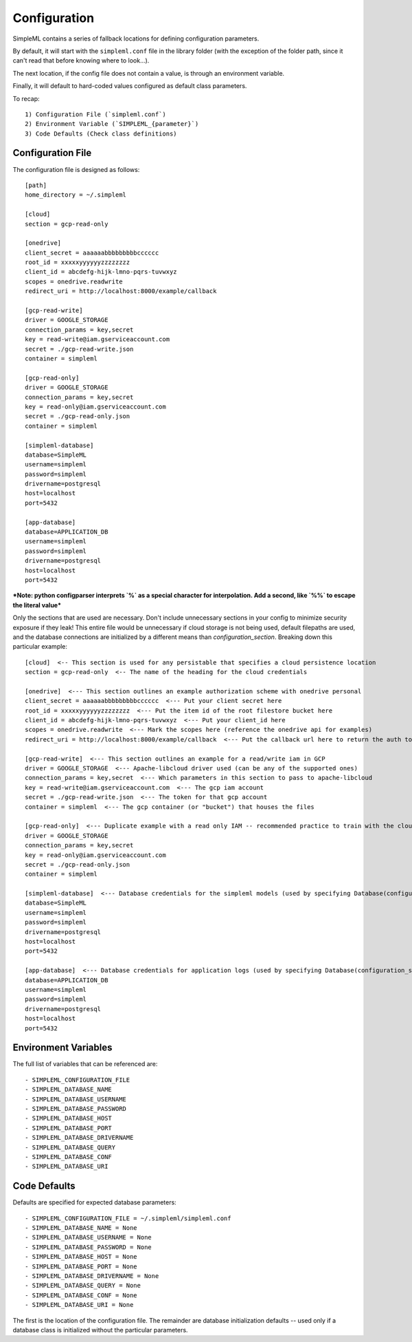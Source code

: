 Configuration
=============

SimpleML contains a series of fallback locations for defining configuration
parameters.

By default, it will start with the ``simpleml.conf`` file in the
library folder (with the exception of the folder path, since it can't read that
before knowing where to look...).

The next location, if the config file does not
contain a value, is through an environment variable.

Finally, it will default
to hard-coded values configured as default class parameters.

To recap::

    1) Configuration File (`simpleml.conf`)
    2) Environment Variable (`SIMPLEML_{parameter}`)
    3) Code Defaults (Check class definitions)


Configuration File
------------------
The configuration file is designed as follows::

    [path]
    home_directory = ~/.simpleml

    [cloud]
    section = gcp-read-only

    [onedrive]
    client_secret = aaaaaabbbbbbbbbcccccc
    root_id = xxxxxyyyyyyzzzzzzzz
    client_id = abcdefg-hijk-lmno-pqrs-tuvwxyz
    scopes = onedrive.readwrite
    redirect_uri = http://localhost:8000/example/callback

    [gcp-read-write]
    driver = GOOGLE_STORAGE
    connection_params = key,secret
    key = read-write@iam.gserviceaccount.com
    secret = ./gcp-read-write.json
    container = simpleml

    [gcp-read-only]
    driver = GOOGLE_STORAGE
    connection_params = key,secret
    key = read-only@iam.gserviceaccount.com
    secret = ./gcp-read-only.json
    container = simpleml

    [simpleml-database]
    database=SimpleML
    username=simpleml
    password=simpleml
    drivername=postgresql
    host=localhost
    port=5432

    [app-database]
    database=APPLICATION_DB
    username=simpleml
    password=simpleml
    drivername=postgresql
    host=localhost
    port=5432


***Note: python configparser interprets `%` as a special character for interpolation.
Add a second, like `%%` to escape the literal value***


Only the sections that are used are necessary. Don't include unnecessary sections in your
config to minimize security exposure if they leak! This entire file would be unnecessary if
cloud storage is not being used, default filepaths are used, and the database connections are initialized by a different
means than `configuration_section`. Breaking down this particular example::

    [cloud]  <-- This section is used for any persistable that specifies a cloud persistence location
    section = gcp-read-only  <-- The name of the heading for the cloud credentials

    [onedrive]  <--- This section outlines an example authorization scheme with onedrive personal
    client_secret = aaaaaabbbbbbbbbcccccc  <--- Put your client secret here
    root_id = xxxxxyyyyyyzzzzzzzz  <--- Put the item id of the root filestore bucket here
    client_id = abcdefg-hijk-lmno-pqrs-tuvwxyz  <--- Put your client_id here
    scopes = onedrive.readwrite  <--- Mark the scopes here (reference the onedrive api for examples)
    redirect_uri = http://localhost:8000/example/callback  <--- Put the callback url here to return the auth token

    [gcp-read-write]  <--- This section outlines an example for a read/write iam in GCP
    driver = GOOGLE_STORAGE  <--- Apache-libcloud driver used (can be any of the supported ones)
    connection_params = key,secret  <--- Which parameters in this section to pass to apache-libcloud
    key = read-write@iam.gserviceaccount.com  <--- The gcp iam account
    secret = ./gcp-read-write.json  <--- The token for that gcp account
    container = simpleml  <--- The gcp container (or "bucket") that houses the files

    [gcp-read-only]  <--- Duplicate example with a read only IAM -- recommended practice to train with the cloud section = gcp-read-write and deploy in production with read only access
    driver = GOOGLE_STORAGE
    connection_params = key,secret
    key = read-only@iam.gserviceaccount.com
    secret = ./gcp-read-only.json
    container = simpleml

    [simpleml-database]  <--- Database credentials for the simpleml models (used by specifying Database(configuration_section='simpleml-database'))
    database=SimpleML
    username=simpleml
    password=simpleml
    drivername=postgresql
    host=localhost
    port=5432

    [app-database]  <--- Database credentials for application logs (used by specifying Database(configuration_section='app-database'))
    database=APPLICATION_DB
    username=simpleml
    password=simpleml
    drivername=postgresql
    host=localhost
    port=5432


Environment Variables
---------------------
The full list of variables that can be referenced are::

    - SIMPLEML_CONFIGURATION_FILE
    - SIMPLEML_DATABASE_NAME
    - SIMPLEML_DATABASE_USERNAME
    - SIMPLEML_DATABASE_PASSWORD
    - SIMPLEML_DATABASE_HOST
    - SIMPLEML_DATABASE_PORT
    - SIMPLEML_DATABASE_DRIVERNAME
    - SIMPLEML_DATABASE_QUERY
    - SIMPLEML_DATABASE_CONF
    - SIMPLEML_DATABASE_URI

Code Defaults
-------------
Defaults are specified for expected database parameters::

    - SIMPLEML_CONFIGURATION_FILE = ~/.simpleml/simpleml.conf
    - SIMPLEML_DATABASE_NAME = None
    - SIMPLEML_DATABASE_USERNAME = None
    - SIMPLEML_DATABASE_PASSWORD = None
    - SIMPLEML_DATABASE_HOST = None
    - SIMPLEML_DATABASE_PORT = None
    - SIMPLEML_DATABASE_DRIVERNAME = None
    - SIMPLEML_DATABASE_QUERY = None
    - SIMPLEML_DATABASE_CONF = None
    - SIMPLEML_DATABASE_URI = None


The first is the location of the configuration file. The remainder are database
initialization defaults -- used only if a database class is initialized without
the particular parameters.
